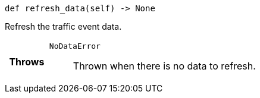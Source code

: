

= [[python-classasciidoxy_1_1traffic_1_1_traffic_event_1ab0296d5ce7ec9725a3a90440b4f960b3,refresh_data]]


[source,python,subs="-specialchars,macros+"]
----
def refresh_data(self) -> None
----

Refresh the traffic event data.



[cols='h,5a']
|===
| Throws
|
`NoDataError`::
Thrown when there is no data to refresh.

|===

